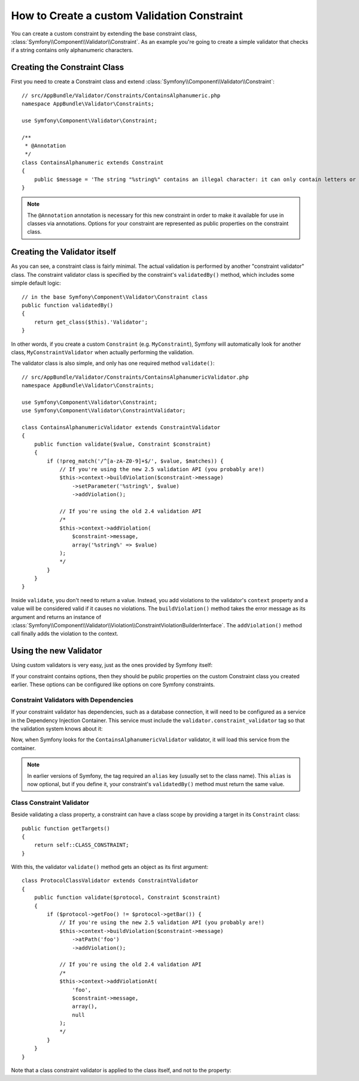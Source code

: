 .. index::
   single: Validation; Custom constraints

How to Create a custom Validation Constraint
============================================

You can create a custom constraint by extending the base constraint class,
:class:`Symfony\\Component\\Validator\\Constraint`.
As an example you're going to create a simple validator that checks if a string
contains only alphanumeric characters.

Creating the Constraint Class
-----------------------------

First you need to create a Constraint class and extend :class:`Symfony\\Component\\Validator\\Constraint`::

    // src/AppBundle/Validator/Constraints/ContainsAlphanumeric.php
    namespace AppBundle\Validator\Constraints;

    use Symfony\Component\Validator\Constraint;

    /**
     * @Annotation
     */
    class ContainsAlphanumeric extends Constraint
    {
        public $message = 'The string "%string%" contains an illegal character: it can only contain letters or numbers.';
    }

.. note::

    The ``@Annotation`` annotation is necessary for this new constraint in
    order to make it available for use in classes via annotations.
    Options for your constraint are represented as public properties on the
    constraint class.

Creating the Validator itself
-----------------------------

As you can see, a constraint class is fairly minimal. The actual validation is
performed by another "constraint validator" class. The constraint validator
class is specified by the constraint's ``validatedBy()`` method, which
includes some simple default logic::

    // in the base Symfony\Component\Validator\Constraint class
    public function validatedBy()
    {
        return get_class($this).'Validator';
    }

In other words, if you create a custom ``Constraint`` (e.g. ``MyConstraint``),
Symfony will automatically look for another class, ``MyConstraintValidator``
when actually performing the validation.

The validator class is also simple, and only has one required method ``validate()``::

    // src/AppBundle/Validator/Constraints/ContainsAlphanumericValidator.php
    namespace AppBundle\Validator\Constraints;

    use Symfony\Component\Validator\Constraint;
    use Symfony\Component\Validator\ConstraintValidator;

    class ContainsAlphanumericValidator extends ConstraintValidator
    {
        public function validate($value, Constraint $constraint)
        {
            if (!preg_match('/^[a-zA-Z0-9]+$/', $value, $matches)) {
                // If you're using the new 2.5 validation API (you probably are!)
                $this->context->buildViolation($constraint->message)
                    ->setParameter('%string%', $value)
                    ->addViolation();

                // If you're using the old 2.4 validation API
                /*
                $this->context->addViolation(
                    $constraint->message,
                    array('%string%' => $value)
                );
                */
            }
        }
    }

Inside ``validate``, you don't need to return a value. Instead, you add violations
to the validator's ``context`` property and a value will be considered valid
if it causes no violations. The ``buildViolation()`` method takes the error
message as its argument and returns an instance of
:class:`Symfony\\Component\\Validator\\Violation\\ConstraintViolationBuilderInterface`.
The ``addViolation()`` method call finally adds the violation to the context.

Using the new Validator
-----------------------

Using custom validators is very easy, just as the ones provided by Symfony itself:

.. configuration-block::

    .. code-block:: php-annotations

        // src/AppBundle/Entity/AcmeEntity.php
        use Symfony\Component\Validator\Constraints as Assert;
        use AppBundle\Validator\Constraints as AcmeAssert;

        class AcmeEntity
        {
            // ...

            /**
             * @Assert\NotBlank
             * @AcmeAssert\ContainsAlphanumeric
             */
            protected $name;

            // ...
        }

    .. code-block:: yaml

        # src/AppBundle/Resources/config/validation.yml
        AppBundle\Entity\AcmeEntity:
            properties:
                name:
                    - NotBlank: ~
                    - AppBundle\Validator\Constraints\ContainsAlphanumeric: ~

    .. code-block:: xml

        <!-- src/AppBundle/Resources/config/validation.xml -->
        <?xml version="1.0" encoding="UTF-8" ?>
        <constraint-mapping xmlns="http://symfony.com/schema/dic/constraint-mapping"
            xmlns:xsi="http://www.w3.org/2001/XMLSchema-instance"
            xsi:schemaLocation="http://symfony.com/schema/dic/constraint-mapping http://symfony.com/schema/dic/constraint-mapping/constraint-mapping-1.0.xsd">

            <class name="AppBundle\Entity\AcmeEntity">
                <property name="name">
                    <constraint name="NotBlank" />
                    <constraint name="AppBundle\Validator\Constraints\ContainsAlphanumeric" />
                </property>
            </class>
        </constraint-mapping>

    .. code-block:: php

        // src/AppBundle/Entity/AcmeEntity.php
        use Symfony\Component\Validator\Mapping\ClassMetadata;
        use Symfony\Component\Validator\Constraints\NotBlank;
        use AppBundle\Validator\Constraints\ContainsAlphanumeric;

        class AcmeEntity
        {
            public $name;

            public static function loadValidatorMetadata(ClassMetadata $metadata)
            {
                $metadata->addPropertyConstraint('name', new NotBlank());
                $metadata->addPropertyConstraint('name', new ContainsAlphanumeric());
            }
        }

If your constraint contains options, then they should be public properties
on the custom Constraint class you created earlier. These options can be
configured like options on core Symfony constraints.

Constraint Validators with Dependencies
~~~~~~~~~~~~~~~~~~~~~~~~~~~~~~~~~~~~~~~

If your constraint validator has dependencies, such as a database connection,
it will need to be configured as a service in the Dependency Injection
Container. This service must include the ``validator.constraint_validator``
tag so that the validation system knows about it:

.. configuration-block::

    .. code-block:: yaml

        # app/config/services.yml
        services:
            app.contains_alphanumeric_validator:
                class: AppBundle\Validator\Constraints\ContainsAlphanumericValidator
                tags:
                    - { name: validator.constraint_validator }

    .. code-block:: xml

        <!-- app/config/services.xml -->
        <service id="app.contains_alphanumeric_validator" class="AppBundle\Validator\Constraints\ContainsAlphanumericValidator">
            <argument type="service" id="doctrine.orm.default_entity_manager" />
            <tag name="validator.constraint_validator" />
        </service>

    .. code-block:: php

        // app/config/services.php
        use AppBundle\Validator\Constraints\ContainsAlphanumericValidator;

        $container
            ->register('app.contains_alphanumeric_validator', ContainsAlphanumericValidator::class)
            ->addTag('validator.constraint_validator');

Now, when Symfony looks for the ``ContainsAlphanumericValidator`` validator, it will
load this service from the container.

.. note::

    In earlier versions of Symfony, the tag required an ``alias`` key (usually
    set to the class name). This ``alias`` is now optional, but if you define
    it, your constraint's ``validatedBy()`` method must return the same value.

Class Constraint Validator
~~~~~~~~~~~~~~~~~~~~~~~~~~

Beside validating a class property, a constraint can have a class scope by
providing a target in its ``Constraint`` class::

    public function getTargets()
    {
        return self::CLASS_CONSTRAINT;
    }

With this, the validator ``validate()`` method gets an object as its first argument::

    class ProtocolClassValidator extends ConstraintValidator
    {
        public function validate($protocol, Constraint $constraint)
        {
            if ($protocol->getFoo() != $protocol->getBar()) {
                // If you're using the new 2.5 validation API (you probably are!)
                $this->context->buildViolation($constraint->message)
                    ->atPath('foo')
                    ->addViolation();

                // If you're using the old 2.4 validation API
                /*
                $this->context->addViolationAt(
                    'foo',
                    $constraint->message,
                    array(),
                    null
                );
                */
            }
        }
    }

Note that a class constraint validator is applied to the class itself, and
not to the property:

.. configuration-block::

    .. code-block:: php-annotations

        /**
         * @AcmeAssert\ContainsAlphanumeric
         */
        class AcmeEntity
        {
            // ...
        }

    .. code-block:: yaml

        # src/AppBundle/Resources/config/validation.yml
        AppBundle\Entity\AcmeEntity:
            constraints:
                - AppBundle\Validator\Constraints\ContainsAlphanumeric: ~

    .. code-block:: xml

        <!-- src/AppBundle/Resources/config/validation.xml -->
        <class name="AppBundle\Entity\AcmeEntity">
            <constraint name="AppBundle\Validator\Constraints\ContainsAlphanumeric" />
        </class>
